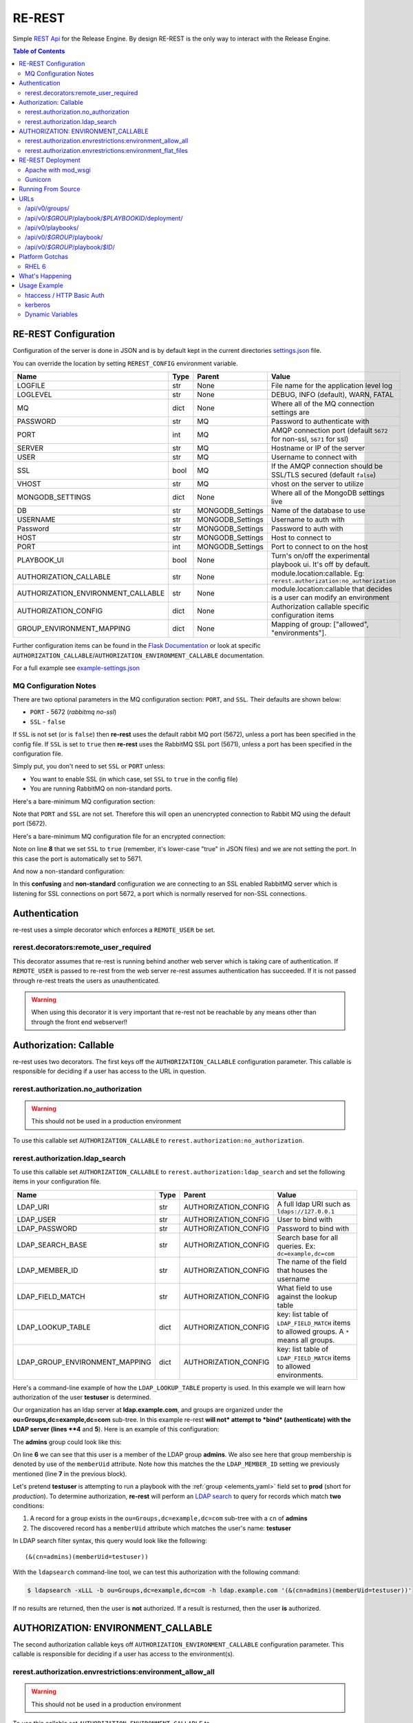 .. _re_rest:

RE-REST
-------
Simple `REST Api
<http://en.wikipedia.org/wiki/Representational_state_transfer>`_ for
the Release Engine. By design RE-REST is the only way to interact with
the Release Engine.

.. contents:: Table of Contents
   :depth: 3

.. _rerest_conf:

RE-REST Configuration
~~~~~~~~~~~~~~~~~~~~~


Configuration of the server is done in JSON and is by default kept in
the current directories `settings.json
<https://github.com/RHInception/re-rest/blob/master/example-settings.json>`_
file.

You can override the location by setting ``REREST_CONFIG`` environment variable.


================================== ====== =================== ===========================================
Name                               Type   Parent              Value
================================== ====== =================== ===========================================
LOGFILE                            str    None                File name for the application level log
LOGLEVEL                           str    None                DEBUG, INFO (default), WARN, FATAL
MQ                                 dict   None                Where all of the MQ connection settings are
PASSWORD                           str    MQ                  Password to authenticate with
PORT                               int    MQ                  AMQP connection port (default ``5672`` for non-ssl, ``5671`` for ssl)
SERVER                             str    MQ                  Hostname or IP of the server
USER                               str    MQ                  Username to connect with
SSL                                bool   MQ                  If the AMQP connection should be SSL/TLS secured (default ``false``)
VHOST                              str    MQ                  vhost on the server to utilize
MONGODB_SETTINGS                   dict   None                Where all of the MongoDB settings live
DB                                 str    MONGODB_Settings    Name of the database to use
USERNAME                           str    MONGODB_Settings    Username to auth with
Password                           str    MONGODB_Settings    Password to auth with
HOST                               str    MONGODB_Settings    Host to connect to
PORT                               int    MONGODB_Settings    Port to connect to on the host
PLAYBOOK_UI                        bool   None                Turn's on/off the experimental playbook ui. It's off by default.
AUTHORIZATION_CALLABLE             str    None                module.location:callable. Eg: ``rerest.authorization:no_authorization``
AUTHORIZATION_ENVIRONMENT_CALLABLE str    None                module.location:callable that decides is a user can modify an environment
AUTHORIZATION_CONFIG               dict   None                Authorization callable specific configuration items
GROUP_ENVIRONMENT_MAPPING          dict   None                Mapping of group: ["allowed", "environments"].
================================== ====== =================== ===========================================


Further configuration items can be found in the `Flask Documentation
<http://flask.pocoo.org/docs/config/#builtin-configuration-values>`_
or look at specific ``AUTHORIZATION_CALLABLE``/``AUTHORIZATION_ENVIRONMENT_CALLABLE`` documentation.

For a full example see `example-settings.json <http://github.com/RHInception/re-rest/blob/master/example-settings.json>`_

MQ Configuration Notes
``````````````````````

There are two optional parameters in the MQ configuration section:
``PORT``, and ``SSL``. Their defaults are shown below:

* ``PORT`` - 5672 (*rabbitmq no-ssl*)
* ``SSL`` - ``false``

If ``SSL`` is not set (or is ``false``) then **re-rest** uses the
default rabbit MQ port (5672), unless a port has been specified in the
config file. If ``SSL`` is set to ``true`` then **re-rest** uses the
RabbitMQ SSL port (5671), unless a port has been specified in the
configuration file.

Simply put, you don't need to set ``SSL`` or ``PORT`` unless:

* You want to enable SSL (in which case, set ``SSL`` to ``true`` in
  the config file)
* You are running RabbitMQ on non-standard ports.

Here's a bare-minimum MQ configuration section:

.. code-block:: json
   :linenos:

   {
       "MQ": {
           "EXCHANGE": "my_exchange",
           "NAME": "username",
           "PASSWORD": "password",
           "QUEUE": "re",
           "SERVER": "amqp.example.com",
           "VHOST": "/"
       }
   }

Note that ``PORT`` and ``SSL`` are not set. Therefore this will open
an unencrypted connection to Rabbit MQ using the default port (5672).


Here's a bare-minimum MQ configuration file for an encrypted
connection:

.. code-block:: json
   :linenos:
   :emphasize-lines: 8

   {
       "MQ": {
           "EXCHANGE": "my_exchange",
           "NAME": "username",
           "PASSWORD": "password",
           "QUEUE": "re",
           "SERVER": "amqp.example.com",
           "SSL": true,
           "VHOST": "/"
       }
   }

Note on line **8** that we set ``SSL`` to ``true`` (remember, it's
lower-case "true" in JSON files) and we are not setting the port. In
this case the port is automatically set to 5671.

And now a non-standard configuration:

.. code-block:: json
   :linenos:
   :emphasize-lines: 6,9

   {
       "MQ": {
           "EXCHANGE": "my_exchange",
           "NAME": "username",
           "PASSWORD": "password",
           "PORT": 5672,
           "QUEUE": "re",
           "SERVER": "amqp.example.com",
           "SSL": true,
           "VHOST": "/"
       }
   }

In this **confusing** and **non-standard** configuration we are
connecting to an SSL enabled RabbitMQ server which is listening for
SSL connections on port 5672, a port which is normally reserved for
non-SSL connections.


Authentication
~~~~~~~~~~~~~~
re-rest uses a simple decorator which enforces a ``REMOTE_USER`` be set.

rerest.decorators:remote_user_required
``````````````````````````````````````

This decorator assumes that re-rest is running behind another web
server which is taking care of authentication. If ``REMOTE_USER`` is
passed to re-rest from the web server re-rest assumes authentication
has succeeded. If it is not passed through re-rest treats the users as
unauthenticated.

.. warning::
   When using this decorator it is very important that re-rest not be reachable by any means other than through the front end webserver!!

Authorization: Callable
~~~~~~~~~~~~~~~~~~~~~~~
re-rest uses two decorators. The first keys off the ``AUTHORIZATION_CALLABLE`` configuration parameter. This callable
is responsible for deciding if a user has access to the URL in question.

rerest.authorization.no_authorization
`````````````````````````````````````
.. warning::
   This should not be used in a production environment

To use this callable set ``AUTHORIZATION_CALLABLE`` to ``rerest.authorization:no_authorization``.


rerest.authorization.ldap_search
````````````````````````````````

To use this callable set ``AUTHORIZATION_CALLABLE`` to ``rerest.authorization:ldap_search`` and set the following items
in your configuration file.

=============================== ====== ====================== ================================================
Name                            Type   Parent                 Value
=============================== ====== ====================== ================================================
LDAP_URI                        str    AUTHORIZATION_CONFIG   A full ldap URI such as ``ldaps://127.0.0.1``
LDAP_USER                       str    AUTHORIZATION_CONFIG   User to bind with
LDAP_PASSWORD                   str    AUTHORIZATION_CONFIG   Password to bind with
LDAP_SEARCH_BASE                str    AUTHORIZATION_CONFIG   Search base for all queries. Ex: ``dc=example,dc=com``
LDAP_MEMBER_ID                  str    AUTHORIZATION_CONFIG   The name of the field that houses the username
LDAP_FIELD_MATCH                str    AUTHORIZATION_CONFIG   What field to use against the lookup table
LDAP_LOOKUP_TABLE               dict   AUTHORIZATION_CONFIG   key: list table of ``LDAP_FIELD_MATCH`` items to allowed groups. A ``*`` means all groups.
LDAP_GROUP_ENVIRONMENT_MAPPING  dict   AUTHORIZATION_CONFIG   key: list table of ``LDAP_FIELD_MATCH`` items to allowed environments.
=============================== ====== ====================== ================================================

Here's a command-line example of how the ``LDAP_LOOKUP_TABLE``
property is used. In this example we will learn how authorization of
the user **testuser** is determined.

Our organization has an ldap server at **ldap.example.com**, and
groups are organized under the **ou=Groups,dc=example,dc=com**
sub-tree. In this example re-rest **will not* attempt to *bind*
(authenticate) with the LDAP server (lines **4** and **5**). Here is
an example of this configuration:

.. code-block:: json
   :linenos:
   :emphasize-lines: 4,5,7,10

    {
        "AUTHORIZATION_CONFIG": {
            "LDAP_URI": "ldap://ldap.example.com",
            "LDAP_USER": "",
            "LDAP_PASSWORD": "",
            "LDAP_SEARCH_BASE": "ou=Groups,dc=example,dc=com",
            "LDAP_MEMBER_ID": "memberUid",
            "LDAP_FIELD_MATCH": "cn",
            "LDAP_LOOKUP_TABLE": {
                "admins": ["prod"],
                "superadmins": ["*"]
            },
            "LDAP_GROUP_ENVIRONMENT_MAPPING": {
                "someldapgroup": ["dev", "qa"],
                "superadmins": ["dev", "qa", "stage", "production"]
            }
        }
   }

The **admins** group could look like this:

.. code-block:: console
   :linenos:
   :emphasize-lines: 6

   dn: cn=admins,ou=Groups,dc=example,dc=com
   cn: admins
   objectClass: top
   objectClass: posixGroup
   gidNumber: 1337
   memberUid: testuser
   memberUid: testboss

On line **6** we can see that this user is a member of the LDAP group
**admins**. We also see here that group membership is denoted by use
of the ``memberUid`` attribute. Note how this matches the the
``LDAP_MEMBER_ID`` setting we previously mentioned (line **7** in the
previous block).

Let's pretend **testuser** is attempting to run a playbook with the
:ref:`group <elements_yaml>` field set to **prod** (short for
*production*). To determine authorization, **re-rest** will perform an
`LDAP search <https://www.ietf.org/rfc/rfc2254.txt>`_ to query for
records which match **two** conditions:

#. A record for a group exists in the ``ou=Groups,dc=example,dc=com``
   sub-tree with a ``cn`` of **admins**
#. The discovered record has a ``memberUid`` attribute which matches
   the user's name: **testuser**

In LDAP search filter syntax, this query would look like the following::

   (&(cn=admins)(memberUid=testuser))

With the ``ldapsearch`` command-line tool, we can test this
authorization with the following command:

.. code-block:: console

   $ ldapsearch -xLLL -b ou=Groups,dc=example,dc=com -h ldap.example.com '(&(cn=admins)(memberUid=testuser))'

If no results are returned, then the user is **not** authorized. If a
result is resturned, then the user **is** authorized.


AUTHORIZATION: ENVIRONMENT_CALLABLE
~~~~~~~~~~~~~~~~~~~~~~~~~~~~~~~~~~~

The second authorization callable keys off ``AUTHORIZATION_ENVIRONMENT_CALLABLE`` configuration parameter.
This callable is responsible for deciding if a user has access to the environment(s).


rerest.authorization.envrestrictions:environment_allow_all
``````````````````````````````````````````````````````````
.. warning::
   This should not be used in a production environment

To use this callable set ``AUTHORIZATION_ENVIRONMENT_CALLABLE`` to ``rerest.authorization.envrestrictions:environment_allow_all``.


rerest.authorization.envrestrictions:environment_flat_files
```````````````````````````````````````````````````````````

To use this callable set ``AUTHORIZATION_CALLABLE`` to ``rerest.authorization.envrestrictions:environment_flat_files`` and set the following items
in your configuration file.

======================= ====== ====================== ================================================
Name                    Type   Parent                 Value
======================= ====== ====================== ================================================
ENVIRONMENT_FLAT_FILES  dict   None                   Dictionary holding mapping informationa. key/val is environment name: path to file
======================= ====== ====================== ================================================

Here is an example of what the *secion* would look like:

.. code-block:: json
   :linenos:

    {
        "AUTHORIZATION_ENVIRONMENT_CALLABLE": "rerest.authorization.envrestrictions:environment_flat_files",
        "ENVIRONMENT_FLAT_FILES": {
            "somegroup": ["dev", "qa"],
            "superadmins": ["dev", "qa", "stage", "production"]
        }
    }

.. _rerest_deployment:

RE-REST Deployment
~~~~~~~~~~~~~~~~~~


Apache with mod_wsgi
````````````````````
mod_wsgi can be used with Apache to mount rerest. Example mod_wsgi files are located in contrib/mod_wsgi.

* rerest.conf: The mod_wsgi configuration file. This should be modified and placed in /etc/httpd/conf.d/.
* rerest.wsgi: The WSGI file that mod_wsgi will use. This should be modified and placed in the location noted in rerest.conf

Gunicorn
````````
Gunicorn (http://gunicorn.org/) is a popular open source Python WSGI server. It's still recommend to use Apache (or another web server) to handle auth before gunicorn since gunicorn itself is not set up for it.

.. code-block:: bash

   $ gunicorn --user=YOUR_WORKER_USER --group=YOUR_WORKER_GROUP -D -b 127.0.0.1:5000 --access-logfile=/your/access.log --error-logfile=/your/error.log -e REREST_CONFIG=/full/path/to/settings.json rerest.app:app


Running From Source
~~~~~~~~~~~~~~~~~~~
To run directly from source in order to test out the server run:

.. code-block:: bash

   $ python rundevserver.py

The dev server will allow any HTTP Basic Auth user/password combination.


URLs
~~~~

/api/v0/groups/
```````````````
.. note::
   All authorized users can list all groups. However, authentication is required to see or manipulate the actual playbooks.


* **GET**: Gets a list of **all** groups.

 * **Response Type**: json
 * **Response Example**: ``{"status": "ok", "items": [...]}``
 * **Input Format**: None
 * **Inputs**: None


/api/v0/*$GROUP*/playbook/*$PLAYBOOKID*/deployment/
`````````````````````````````````````````````````````

* **PUT**: Creates a new deployment.

 * **Response Type**: json
 * **Response Example**: ``{"status": "created", "id": 1}``
 * **Input Format**: None
 * **Inputs**: optional json

/api/v0/playbooks/
``````````````````
* **GET**: Gets a list of **all** playbooks.

 * **Response Type**: json
 * **Response Example**: ``{"status": "ok", "items": [...]}``
 * **Input Format**: None
 * **Inputs**: None


/api/v0/*$GROUP*/playbook/
````````````````````````````
* **GET**: Gets a list of all playbooks for a group.

 * **Response Type**: json
 * **Response Example**: ``{"status": "ok", "items": [...]}``
 * **Input Format**: None
 * **Inputs**: None

* **PUT**: Creates a new playbook.

 * **Response Type**: json
 * **Response Example**: ``{"status": "created", "id": "53614ccf1370129d6f29c7dd"}``
 * **Input Format**: json/yaml
 * **Inputs**: Optional format parameter which controls submit type. Can be json or yaml. Default is json.


/api/v0/*$GROUP*/playbook/*$ID*/
``````````````````````````````````
* **GET**: Gets a playbooks for a group.

 * **Response Type**: json/yaml
 * **Response Example**: ``{"status": "ok", "item": ...}``
 * **Input Format**: None
 * **Inputs**: Optional format parameter which controls response type. Can be json or yaml. Default is json.

* **POST**: Replace a playbook in a group.

 * **Response Type**: json
 * **Response Example**: ``{"status": "ok", "id": "53614ccf1370129d6f29c7dd"}``
 * **Input Format**: json/yaml
 * **Inputs**: Optional format parameter which controls response type. Can be json or yaml. Default is json.

* **DELETE**: Delete a playbook in a group.

 * **Response Type**: json
 * **Response Example**: ``{"status": "gone"}``
 * **Input Format**: None
 * **Inputs**: None



Platform Gotchas
~~~~~~~~~~~~~~~~~

RHEL 6
``````
You may need to add the following to your PYTHONPATH to be able to use Jinja2:

::

   /usr/lib/python2.6/site-packages/Jinja2-2.6-py2.6.egg


What's Happening
~~~~~~~~~~~~~~~~
#. User requests a new job via the REST endpoint
#. The REST server creates a temporary response queue and binds it to the exchange with the same name.
#. The REST server creates a message with a reply_to of the temporary response queue's topic.
#. The REST server sends the message to the bus on exchange *re* and topic *job.create*. Body Example: {"group": "nameofgroup"}
#. The REST server waits on the temporary response queue for a response.
#. Once a response is returned the REST service loads the body into a json structure and pulls out the id parameter.
#. The REST service then responds to the user with the job id.
#. The temporary response queue then is automatically deleted by the bus.


Usage Example
~~~~~~~~~~~~~
The authentication mechanism used in the front end webserver could be set up to use vastly different schemes. Instead of covering every possible authentication style which could be used we will work with two common ones in usage examples: htacces and kerberos.

.. note::
   Setting up the front end proxy server for authentication is out of scope for this documentation.

htaccess / HTTP Basic Auth
``````````````````````````
.. code-block:: bash

   $ curl -X PUT --user "USERNAME" -H "Content-Type: application/json" --data @file.json https://rerest.example.com/api/v0/test/playbook/
   Password:

   ... # 201 and json data if exists, otherwise an error code


kerberos
````````
.. code-block:: bash

   $ kinit -f USERNAME
   Password for USERNAME@DOMAIN:
   $ curl -u 'a:a' -H "Content-Type: application/json" --data @file.json -X PUT https://rerest.example.com/api/v0/test/playbook/

   ... # 201 and json data if exists, otherwise an error code


Dynamic Variables
`````````````````
.. _rerest_dynamic_variables:

Passing dynamic variables requires two additions

#. We must set the ``Content-Type`` header (``-H ...`` below) to ``application/json``
#. We must pass **data** (``-d '{....}'`` below) for the ``PUT`` to send to the server

This example sets the ``Content-Type`` and passes two **dynamic
variables**: ``cart`` which is the name of a `Juicer
<https://github.com/juicer/juicer>`_ release cart, and
``environment``, which is the environment to push the release cart
contents to.

.. code-block:: bash

  $ curl -u "user:passwd" -H "Content-Type: application/json" -d '{"cart": "bitmath", "environment": "re"}' -X PUT http://rerest.example.com/api/v0/test/playbook/12345/deployment/

   ... # 201 and json data if exists, otherwise an error code

.. seealso::

      * :ref:`RE-WORKER-JUICER <re_worker_juicer>`

      * :ref:`Playbooks → Dynamic Variables <playbooks_steps_dynamic>`
